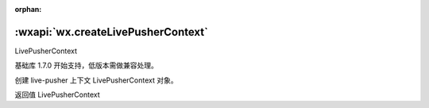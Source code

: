 :orphan:

:wxapi:`wx.createLivePusherContext`
============================================

LivePusherContext

.. function::  wx.createLivePusherContext()

基础库 1.7.0 开始支持，低版本需做兼容处理。

创建 live-pusher 上下文 LivePusherContext 对象。

返回值
LivePusherContext
